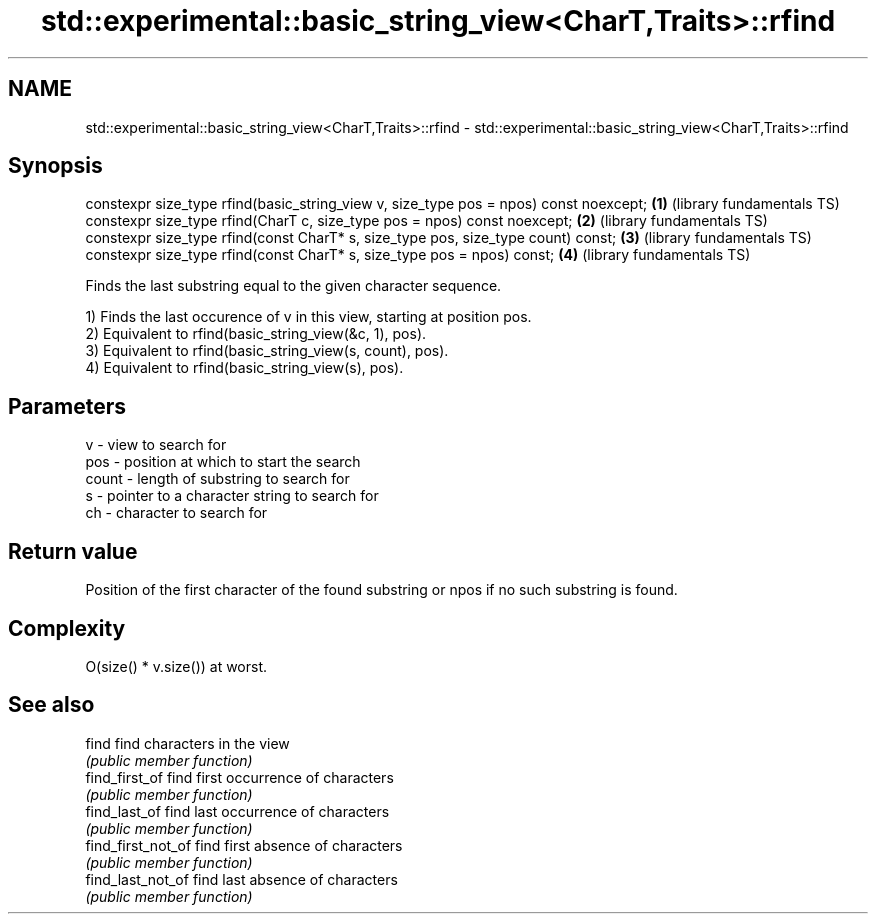 .TH std::experimental::basic_string_view<CharT,Traits>::rfind 3 "2020.03.24" "http://cppreference.com" "C++ Standard Libary"
.SH NAME
std::experimental::basic_string_view<CharT,Traits>::rfind \- std::experimental::basic_string_view<CharT,Traits>::rfind

.SH Synopsis
   constexpr size_type rfind(basic_string_view v, size_type pos = npos) const noexcept; \fB(1)\fP (library fundamentals TS)
   constexpr size_type rfind(CharT c, size_type pos = npos) const noexcept;             \fB(2)\fP (library fundamentals TS)
   constexpr size_type rfind(const CharT* s, size_type pos, size_type count) const;     \fB(3)\fP (library fundamentals TS)
   constexpr size_type rfind(const CharT* s, size_type pos = npos) const;               \fB(4)\fP (library fundamentals TS)

   Finds the last substring equal to the given character sequence.

   1) Finds the last occurence of v in this view, starting at position pos.
   2) Equivalent to rfind(basic_string_view(&c, 1), pos).
   3) Equivalent to rfind(basic_string_view(s, count), pos).
   4) Equivalent to rfind(basic_string_view(s), pos).

.SH Parameters

   v     - view to search for
   pos   - position at which to start the search
   count - length of substring to search for
   s     - pointer to a character string to search for
   ch    - character to search for

.SH Return value

   Position of the first character of the found substring or npos if no such substring is found.

.SH Complexity

   O(size() * v.size()) at worst.

.SH See also

   find              find characters in the view
                     \fI(public member function)\fP
   find_first_of     find first occurrence of characters
                     \fI(public member function)\fP
   find_last_of      find last occurrence of characters
                     \fI(public member function)\fP
   find_first_not_of find first absence of characters
                     \fI(public member function)\fP
   find_last_not_of  find last absence of characters
                     \fI(public member function)\fP
